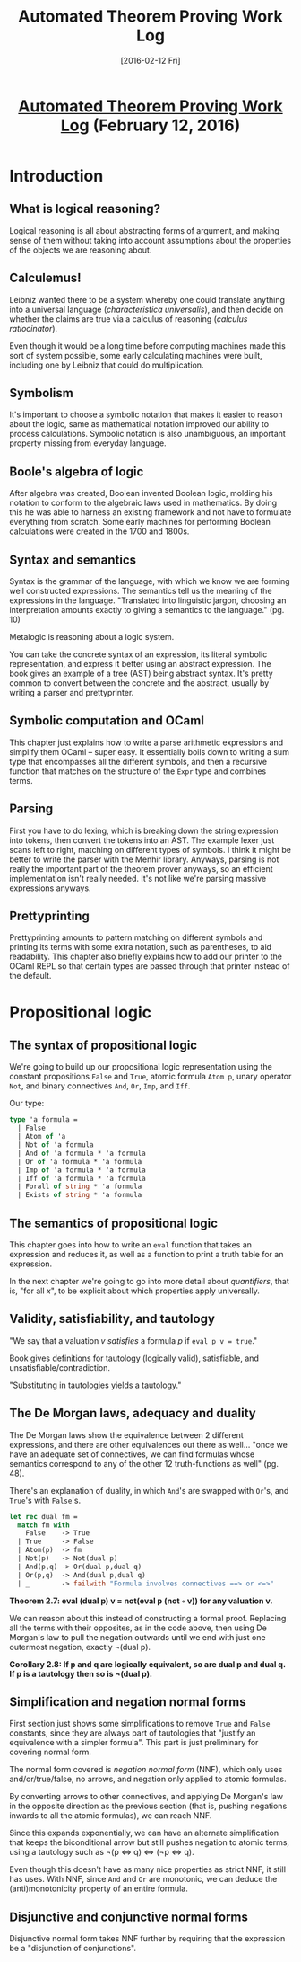 #+TITLE: Automated Theorem Proving Work Log
#+DATE: [2016-02-12 Fri]
#+KEYWORDS: automated theorem proving
#+DESCRIPTION: Learning about automated theorem proving
#+OPTIONS: title:nil num:t

#+BEGIN_HTML
<header><h1 class="title"><a href="./automated-theorem-proving-work-log.html">Automated Theorem Proving Work Log</a><span> </span><span class="timestamp-wrapper"><span class="timestamp">(February 12, 2016)</span></span></h1></header>
#+END_HTML

* Introduction
** What is logical reasoning?
Logical reasoning is all about abstracting forms of argument, and making sense
of them without taking into account assumptions about the properties of the
objects we are reasoning about.

** Calculemus!
Leibniz wanted there to be a system whereby one could translate anything into a
universal language (/characteristica universalis/), and then decide on whether the
claims are true via a calculus of reasoning (/calculus ratiocinator/).

Even though it would be a long time before computing machines made this sort of
system possible, some early calculating machines were built, including one by
Leibniz that could do multiplication.

** Symbolism
It's important to choose a symbolic notation that makes it easier to reason
about the logic, same as mathematical notation improved our ability to process
calculations. Symbolic notation is also unambiguous, an important property
missing from everyday language.

** Boole's algebra of logic
After algebra was created, Boolean invented Boolean logic, molding his notation
to conform to the algebraic laws used in mathematics. By doing this he was able
to harness an existing framework and not have to formulate everything from
scratch. Some early machines for performing Boolean calculations were created
in the 1700 and 1800s.

** Syntax and semantics
Syntax is the grammar of the language, with which we know we are forming well
constructed expressions. The semantics tell us the meaning of the expressions in
the language. "Translated into linguistic jargon, choosing an interpretation
amounts exactly to giving a semantics to the language." (pg. 10)

Metalogic is reasoning about a logic system.

You can take the concrete syntax of an expression, its literal symbolic
representation, and express it better using an abstract expression. The book
gives an example of a tree (AST) being abstract syntax. It's pretty common to
convert between the concrete and the abstract, usually by writing a parser and
prettyprinter.

** Symbolic computation and OCaml
This chapter just explains how to write a parse arithmetic expressions and
simplify them OCaml -- super easy. It essentially boils down to writing a sum
type that encompasses all the different symbols, and then a recursive function
that matches on the structure of the ~Expr~ type and combines terms.

** Parsing
First you have to do lexing, which is breaking down the string expression into
tokens, then convert the tokens into an AST. The example lexer just scans left
to right, matching on different types of symbols. I think it might be better to
write the parser with the Menhir library. Anyways, parsing is not really the
important part of the theorem prover anyways, so an efficient implementation
isn't really needed. It's not like we're parsing massive expressions anyways.

** Prettyprinting
Prettyprinting amounts to pattern matching on different symbols and printing its
terms with some extra notation, such as parentheses, to aid readability. This
chapter also briefly explains how to add our printer to the OCaml REPL so that
certain types are passed through that printer instead of the default.

* Propositional logic
** The syntax of propositional logic
We're going to build up our propositional logic representation using the
constant propositions ~False~ and ~True~, atomic formula ~Atom p~, unary operator ~Not~,
and binary connectives ~And~, ~Or~, ~Imp~, and ~Iff~.

Our type:
#+BEGIN_SRC ocaml
type 'a formula =
  | False
  | Atom of 'a
  | Not of 'a formula
  | And of 'a formula * 'a formula
  | Or of 'a formula * 'a formula
  | Imp of 'a formula * 'a formula
  | Iff of 'a formula * 'a formula
  | Forall of string * 'a formula
  | Exists of string * 'a formula
#+END_SRC

** The semantics of propositional logic
This chapter goes into how to write an ~eval~ function that takes an expression
and reduces it, as well as a function to print a truth table for an expression.

In the next chapter we're going to go into more detail about /quantifiers/, that
is, "for all /x/", to be explicit about which properties apply universally.

** Validity, satisfiability, and tautology
"We say that a valuation /v/ /satisfies/ a formula /p/ if ~eval p v = true~."

Book gives definitions for tautology (logically valid), satisfiable, and
unsatisfiable/contradiction.

"Substituting in tautologies yields a tautology."
** The De Morgan laws, adequacy and duality
The De Morgan laws show the equivalence between 2 different expressions, and
there are other equivalences out there as well... "once we have an adequate set
of connectives, we can find formulas whose semantics correspond to any of the
other 12 truth-functions as well" (pg. 48).

There's an explanation of duality, in which =And='s are swapped with =Or='s, and
=True='s with =False='s.
#+BEGIN_SRC ocaml
let rec dual fm =
  match fm with
    False    -> True
  | True     -> False
  | Atom(p)  -> fm
  | Not(p)   -> Not(dual p)
  | And(p,q) -> Or(dual p,dual q)
  | Or(p,q)  -> And(dual p,dual q)
  | _        -> failwith "Formula involves connectives ==> or <=>"
#+END_SRC

*Theorem 2.7: eval (dual p) v = not(eval p (not ◦ v)) for any valuation v.*

We can reason about this instead of constructing a formal proof. Replacing all
the terms with their opposites, as in the code above, then using De Morgan's law
to pull the negation outwards until we end with just one outermost negation,
exactly ¬(dual p).

*Corollary 2.8: If p and q are logically equivalent, so are dual p and dual q. If
p is a tautology then so is ¬(dual p).*

** Simplification and negation normal forms
First section just shows some simplifications to remove =True= and =False=
constants, since they are always part of tautologies that "justify an equivalence
with a simpler formula". This part is just preliminary for covering normal form.

The normal form covered is /negation normal form/ (NNF), which only uses
and/or/true/false, no arrows, and negation only applied to atomic formulas.

By converting arrows to other connectives, and applying De Morgan's law in the
opposite direction as the previous section (that is, pushing negations inwards
to all the atomic formulas), we can reach NNF.

Since this expands exponentially, we can have an alternate simplification that
keeps the biconditional arrow but still pushes negation to atomic terms, using
a tautology such as ¬(p ⇔ q) ⇔ (¬p ⇔ q).

Even though this doesn't have as many nice properties as strict NNF, it still
has uses. With NNF, since =And= and =Or= are monotonic, we can deduce the
(anti)monotonicity property of an entire formula.

** Disjunctive and conjunctive normal forms
Disjunctive normal form takes NNF further by requiring that the expression be a
"disjunction of conjunctions".
# ** Applications of propositional logic
# ** Definitional CNF
# ** The Davis-Putnam procedure
# ** The Stalmarck's method
# ** Binary decision diagrams
# ** Compactness
